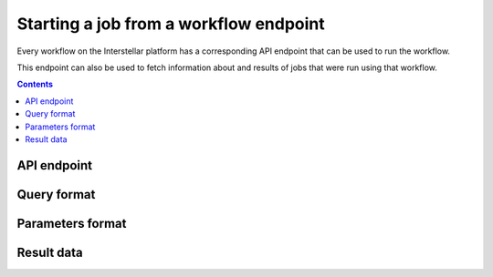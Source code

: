 .. _running-jobs:

Starting a job from a workflow endpoint
=======================================

Every workflow on the Interstellar platform has a corresponding API endpoint that can be used to run the workflow.

This endpoint can also be used to fetch information about and results of jobs that were run using that workflow.

.. contents::

API endpoint
------------

.. _query-format:

Query format
------------

Parameters format
-----------------

.. _job-result:

Result data
-----------
